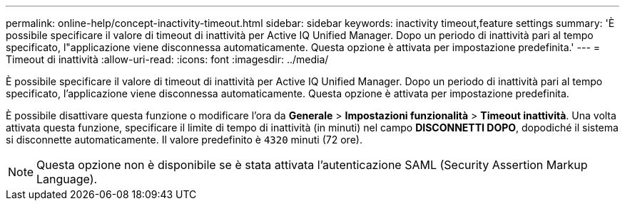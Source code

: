 ---
permalink: online-help/concept-inactivity-timeout.html 
sidebar: sidebar 
keywords: inactivity timeout,feature settings 
summary: 'È possibile specificare il valore di timeout di inattività per Active IQ Unified Manager. Dopo un periodo di inattività pari al tempo specificato, l"applicazione viene disconnessa automaticamente. Questa opzione è attivata per impostazione predefinita.' 
---
= Timeout di inattività
:allow-uri-read: 
:icons: font
:imagesdir: ../media/


[role="lead"]
È possibile specificare il valore di timeout di inattività per Active IQ Unified Manager. Dopo un periodo di inattività pari al tempo specificato, l'applicazione viene disconnessa automaticamente. Questa opzione è attivata per impostazione predefinita.

È possibile disattivare questa funzione o modificare l'ora da *Generale* > *Impostazioni funzionalità* > *Timeout inattività*. Una volta attivata questa funzione, specificare il limite di tempo di inattività (in minuti) nel campo *DISCONNETTI DOPO*, dopodiché il sistema si disconnette automaticamente. Il valore predefinito è `4320` minuti (72 ore).

[NOTE]
====
Questa opzione non è disponibile se è stata attivata l'autenticazione SAML (Security Assertion Markup Language).

====